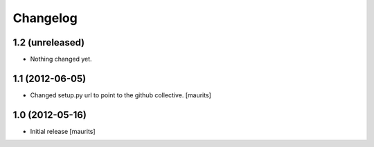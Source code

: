 Changelog
=========


1.2 (unreleased)
----------------

- Nothing changed yet.


1.1 (2012-06-05)
----------------

- Changed setup.py url to point to the github collective.
  [maurits]


1.0 (2012-05-16)
----------------

- Initial release
  [maurits]

